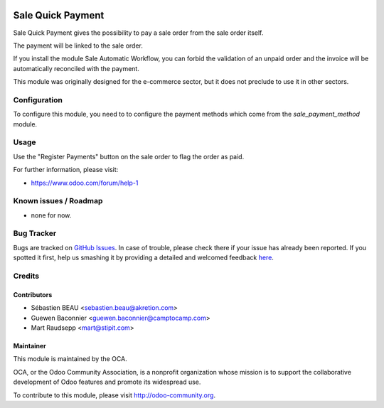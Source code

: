 .. image:: https://img.shields.io/badge/licence-AGPL--3-blue.svg
   :target: http://www.gnu.org/licenses/agpl-3.0-standalone.html
   :alt: License: AGPL-3

==================
Sale Quick Payment
==================

Sale Quick Payment gives the possibility to pay a sale order from the
sale order itself.

The payment will be linked to the sale order.

If you install the module Sale Automatic Workflow, you can forbid the
validation of an unpaid order and the invoice will be automatically
reconciled with the payment.

This module was originally designed for the e-commerce sector, but it
does not preclude to use it in other sectors.


Configuration
=============

To configure this module, you need to to configure the payment methods which
come from the `sale_payment_method` module.

Usage
=====

Use the "Register Payments" button on the sale order to flag the order as
paid. 

.. image:: https://odoo-community.org/website/image/ir.attachment/5784_f2813bd/datas
   :alt: Try me on Runbot
   :target: https://runbot.odoo-community.org/runbot/sale-workflow-167/8.0

For further information, please visit:

* https://www.odoo.com/forum/help-1

Known issues / Roadmap
======================

* none for now. 

Bug Tracker
===========

Bugs are tracked on `GitHub Issues <https://github.com/OCA/sale-workflow/issues>`_.
In case of trouble, please check there if your issue has already been reported.
If you spotted it first, help us smashing it by providing a detailed and welcomed feedback
`here <https://github.com/OCA/sale-workflow/issues/new?body=module:%20sale_quick_payment%0Aversion:%208.0%0A%0A**Steps%20to%20reproduce**%0A-%20...%0A%0A**Current%20behavior**%0A%0A**Expected%20behavior**>`_.


Credits
=======

Contributors
------------

* Sébastien BEAU <sebastien.beau@akretion.com>
* Guewen Baconnier <guewen.baconnier@camptocamp.com>
* Mart Raudsepp <mart@stipit.com>


Maintainer
----------

.. image:: https://odoo-community.org/logo.png
   :alt: Odoo Community Association
   :target: https://odoo-community.org

This module is maintained by the OCA.

OCA, or the Odoo Community Association, is a nonprofit organization whose
mission is to support the collaborative development of Odoo features and
promote its widespread use.

To contribute to this module, please visit http://odoo-community.org.